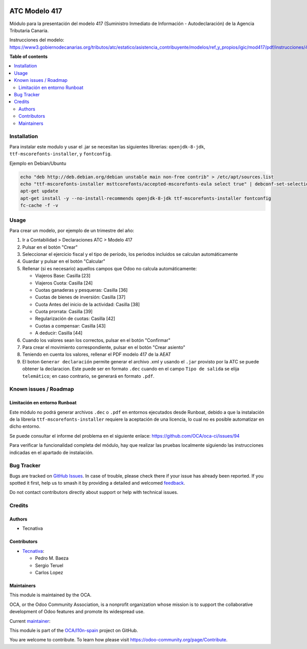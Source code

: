 .. image:: https://odoo-community.org/readme-banner-image
   :target: https://odoo-community.org/get-involved?utm_source=readme
   :alt: Odoo Community Association

==============
ATC Modelo 417
==============

.. 
   !!!!!!!!!!!!!!!!!!!!!!!!!!!!!!!!!!!!!!!!!!!!!!!!!!!!
   !! This file is generated by oca-gen-addon-readme !!
   !! changes will be overwritten.                   !!
   !!!!!!!!!!!!!!!!!!!!!!!!!!!!!!!!!!!!!!!!!!!!!!!!!!!!
   !! source digest: sha256:5f84ca14be4bff7de8910723bca1b45a7b7be4a7a408195f7d327ddaf1955a9b
   !!!!!!!!!!!!!!!!!!!!!!!!!!!!!!!!!!!!!!!!!!!!!!!!!!!!

.. |badge1| image:: https://img.shields.io/badge/maturity-Beta-yellow.png
    :target: https://odoo-community.org/page/development-status
    :alt: Beta
.. |badge2| image:: https://img.shields.io/badge/license-AGPL--3-blue.png
    :target: http://www.gnu.org/licenses/agpl-3.0-standalone.html
    :alt: License: AGPL-3
.. |badge3| image:: https://img.shields.io/badge/github-OCA%2Fl10n--spain-lightgray.png?logo=github
    :target: https://github.com/OCA/l10n-spain/tree/17.0/l10n_es_atc_mod417
    :alt: OCA/l10n-spain
.. |badge4| image:: https://img.shields.io/badge/weblate-Translate%20me-F47D42.png
    :target: https://translation.odoo-community.org/projects/l10n-spain-17-0/l10n-spain-17-0-l10n_es_atc_mod417
    :alt: Translate me on Weblate
.. |badge5| image:: https://img.shields.io/badge/runboat-Try%20me-875A7B.png
    :target: https://runboat.odoo-community.org/builds?repo=OCA/l10n-spain&target_branch=17.0
    :alt: Try me on Runboat

|badge1| |badge2| |badge3| |badge4| |badge5|

Módulo para la presentación del modelo 417 (Suministro Inmediato de
Información - Autodeclaración) de la Agencia Tributaria Canaria.

Instrucciones del modelo:
https://www3.gobiernodecanarias.org/tributos/atc/estatico/asistencia_contribuyente/modelos/ref_y_propios/igic/mod417/pdf/instrucciones/417.pdf

**Table of contents**

.. contents::
   :local:

Installation
============

Para instalar este modulo y usar el .jar se necesitan las siguientes
librerias: ``openjdk-8-jdk``, ``ttf-mscorefonts-installer``, y
``fontconfig``.

Ejemplo en Debian/Ubuntu

.. code:: bash

   echo "deb http://deb.debian.org/debian unstable main non-free contrib" > /etc/apt/sources.list
   echo "ttf-mscorefonts-installer msttcorefonts/accepted-mscorefonts-eula select true" | debconf-set-selections
   apt-get update
   apt-get install -y --no-install-recommends openjdk-8-jdk ttf-mscorefonts-installer fontconfig
   fc-cache -f -v

Usage
=====

Para crear un modelo, por ejemplo de un trimestre del año:

1. Ir a Contabilidad > Declaraciones ATC > Modelo 417

2. Pulsar en el botón "Crear"

3. Seleccionar el ejercicio fiscal y el tipo de período, los periodos
   incluidos se calculan automáticamente

4. Guardar y pulsar en el botón "Calcular"

5. Rellenar (si es necesario) aquellos campos que Odoo no calcula
   automáticamente:

   - Viajeros Base: Casilla [23]
   - Viajeros Cuota: Casilla [24]
   - Cuotas ganaderas y pesqueras: Casilla [36]
   - Cuotas de bienes de inversión: Casilla [37]
   - Cuota Antes del inicio de la actividad: Casilla [38]
   - Cuota prorrata: Casilla [39]
   - Regularización de cuotas: Casilla [42]
   - Cuotas a compensar: Casilla [43]
   - A deducir: Casilla [44]

6. Cuando los valores sean los correctos, pulsar en el botón "Confirmar"

7. Para crear el movimiento correspondiente, pulsar en el botón "Crear
   asiento"

8. Teniendo en cuenta los valores, rellenar el PDF modelo 417 de la AEAT

9. El boton ``Generar declaración`` permite generar el archivo .xml y
   usando el ``.jar`` provisto por la ATC se puede obtener la
   declaracion. Este puede ser en formato ``.dec`` cuando en el campo
   ``Tipo de salida`` se elija ``telemático``; en caso contrario, se
   generará en formato ``.pdf``.

Known issues / Roadmap
======================

Limitación en entorno Runboat
-----------------------------

Este módulo no podrá generar archivos ``.dec`` o ``.pdf`` en entornos
ejecutados desde Runboat, debido a que la instalación de la librería
``ttf-mscorefonts-installer`` requiere la aceptación de una licencia, lo
cual no es posible automatizar en dicho entorno.

Se puede consultar el informe del problema en el siguiente enlace:
https://github.com/OCA/oca-ci/issues/94

Para verificar la funcionalidad completa del módulo, hay que realizar
las pruebas localmente siguiendo las instrucciones indicadas en el
apartado de instalación.

Bug Tracker
===========

Bugs are tracked on `GitHub Issues <https://github.com/OCA/l10n-spain/issues>`_.
In case of trouble, please check there if your issue has already been reported.
If you spotted it first, help us to smash it by providing a detailed and welcomed
`feedback <https://github.com/OCA/l10n-spain/issues/new?body=module:%20l10n_es_atc_mod417%0Aversion:%2017.0%0A%0A**Steps%20to%20reproduce**%0A-%20...%0A%0A**Current%20behavior**%0A%0A**Expected%20behavior**>`_.

Do not contact contributors directly about support or help with technical issues.

Credits
=======

Authors
-------

* Tecnativa

Contributors
------------

- `Tecnativa <https://www.tecnativa.com>`__:

  - Pedro M. Baeza
  - Sergio Teruel
  - Carlos Lopez

Maintainers
-----------

This module is maintained by the OCA.

.. image:: https://odoo-community.org/logo.png
   :alt: Odoo Community Association
   :target: https://odoo-community.org

OCA, or the Odoo Community Association, is a nonprofit organization whose
mission is to support the collaborative development of Odoo features and
promote its widespread use.

.. |maintainer-carlos-lopez-tecnativa| image:: https://github.com/carlos-lopez-tecnativa.png?size=40px
    :target: https://github.com/carlos-lopez-tecnativa
    :alt: carlos-lopez-tecnativa

Current `maintainer <https://odoo-community.org/page/maintainer-role>`__:

|maintainer-carlos-lopez-tecnativa| 

This module is part of the `OCA/l10n-spain <https://github.com/OCA/l10n-spain/tree/17.0/l10n_es_atc_mod417>`_ project on GitHub.

You are welcome to contribute. To learn how please visit https://odoo-community.org/page/Contribute.
